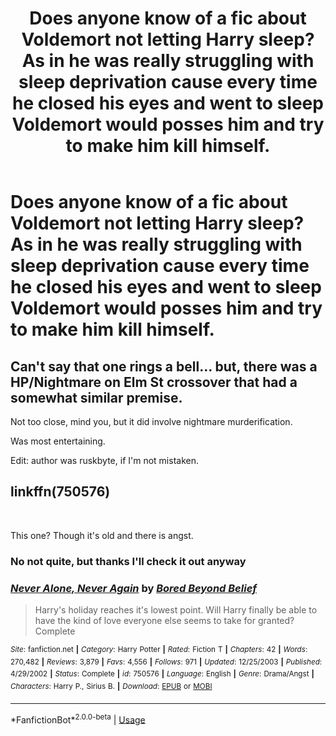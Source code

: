#+TITLE: Does anyone know of a fic about Voldemort not letting Harry sleep? As in he was really struggling with sleep deprivation cause every time he closed his eyes and went to sleep Voldemort would posses him and try to make him kill himself.

* Does anyone know of a fic about Voldemort not letting Harry sleep? As in he was really struggling with sleep deprivation cause every time he closed his eyes and went to sleep Voldemort would posses him and try to make him kill himself.
:PROPERTIES:
:Author: FelixTheGrasshopper
:Score: 13
:DateUnix: 1574220772.0
:DateShort: 2019-Nov-20
:END:

** Can't say that one rings a bell... but, there was a HP/Nightmare on Elm St crossover that had a somewhat similar premise.

Not too close, mind you, but it did involve nightmare murderification.

Was most entertaining.

Edit: author was ruskbyte, if I'm not mistaken.
:PROPERTIES:
:Author: Devil_Kiwi
:Score: 2
:DateUnix: 1574222461.0
:DateShort: 2019-Nov-20
:END:


** linkffn(750576)

​

This one? Though it's old and there is angst.
:PROPERTIES:
:Author: u-useless
:Score: 2
:DateUnix: 1574236451.0
:DateShort: 2019-Nov-20
:END:

*** No not quite, but thanks I'll check it out anyway
:PROPERTIES:
:Author: FelixTheGrasshopper
:Score: 2
:DateUnix: 1574250731.0
:DateShort: 2019-Nov-20
:END:


*** [[https://www.fanfiction.net/s/750576/1/][*/Never Alone, Never Again/*]] by [[https://www.fanfiction.net/u/206866/Bored-Beyond-Belief][/Bored Beyond Belief/]]

#+begin_quote
  Harry's holiday reaches it's lowest point. Will Harry finally be able to have the kind of love everyone else seems to take for granted? Complete
#+end_quote

^{/Site/:} ^{fanfiction.net} ^{*|*} ^{/Category/:} ^{Harry} ^{Potter} ^{*|*} ^{/Rated/:} ^{Fiction} ^{T} ^{*|*} ^{/Chapters/:} ^{42} ^{*|*} ^{/Words/:} ^{270,482} ^{*|*} ^{/Reviews/:} ^{3,879} ^{*|*} ^{/Favs/:} ^{4,556} ^{*|*} ^{/Follows/:} ^{971} ^{*|*} ^{/Updated/:} ^{12/25/2003} ^{*|*} ^{/Published/:} ^{4/29/2002} ^{*|*} ^{/Status/:} ^{Complete} ^{*|*} ^{/id/:} ^{750576} ^{*|*} ^{/Language/:} ^{English} ^{*|*} ^{/Genre/:} ^{Drama/Angst} ^{*|*} ^{/Characters/:} ^{Harry} ^{P.,} ^{Sirius} ^{B.} ^{*|*} ^{/Download/:} ^{[[http://www.ff2ebook.com/old/ffn-bot/index.php?id=750576&source=ff&filetype=epub][EPUB]]} ^{or} ^{[[http://www.ff2ebook.com/old/ffn-bot/index.php?id=750576&source=ff&filetype=mobi][MOBI]]}

--------------

*FanfictionBot*^{2.0.0-beta} | [[https://github.com/tusing/reddit-ffn-bot/wiki/Usage][Usage]]
:PROPERTIES:
:Author: FanfictionBot
:Score: 1
:DateUnix: 1574236464.0
:DateShort: 2019-Nov-20
:END:
